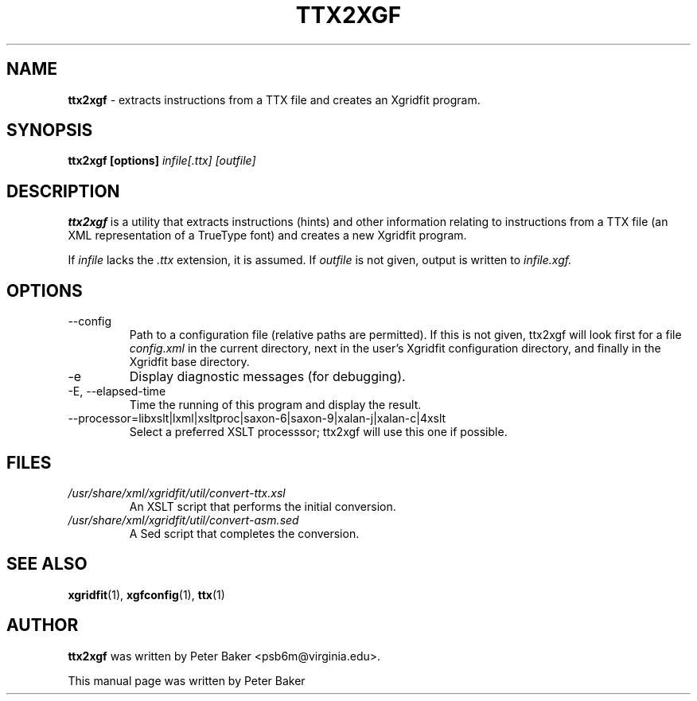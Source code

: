 .TH TTX2XGF 1 "2009-12-18"
.SH NAME
.B ttx2xgf
\- extracts instructions from a TTX file and creates an Xgridfit program.
.SH SYNOPSIS
.B ttx2xgf [options]
.IR infile[.ttx]
.IR [outfile]
.SH DESCRIPTION
.B ttx2xgf
is a utility that extracts instructions (hints) and other information
relating to instructions from a TTX file (an XML representation of a
TrueType font) and creates a new Xgridfit program.
.PP
If
.I infile
lacks the
.I .ttx
extension, it is assumed. If
.I outfile
is not given, output is written to
.I infile.xgf.
.PP
.SH OPTIONS
.IP "\-\-config"
Path to a configuration file (relative paths are permitted).
If this is not given, ttx2xgf will look first for a file
.I config.xml
in the current directory, next in the user's Xgridfit configuration
directory, and finally in the Xgridfit base directory.
.IP "\-e"
Display diagnostic messages (for debugging).
.IP "\-E, \-\-elapsed-time"
Time the running of this program and display the result.
.IP "\-\-processor=libxslt|lxml|xsltproc|saxon-6|saxon-9|xalan-j|xalan-c|4xslt"
Select a preferred XSLT processsor; ttx2xgf will use this one
if possible.
.SH FILES
.TP
.I /usr/share/xml/xgridfit/util/convert-ttx.xsl
An XSLT script that performs the initial conversion.
.TP
.I /usr/share/xml/xgridfit/util/convert-asm.sed
A Sed script that completes the conversion.
.SH SEE ALSO
.BR xgridfit (1),
.BR xgfconfig (1),
.BR ttx (1)
.\" .br
.SH AUTHOR
.B ttx2xgf
was written by Peter Baker
.nh
<psb6m@virginia.edu>.
.hy 
.PP
This manual page was written by Peter Baker
